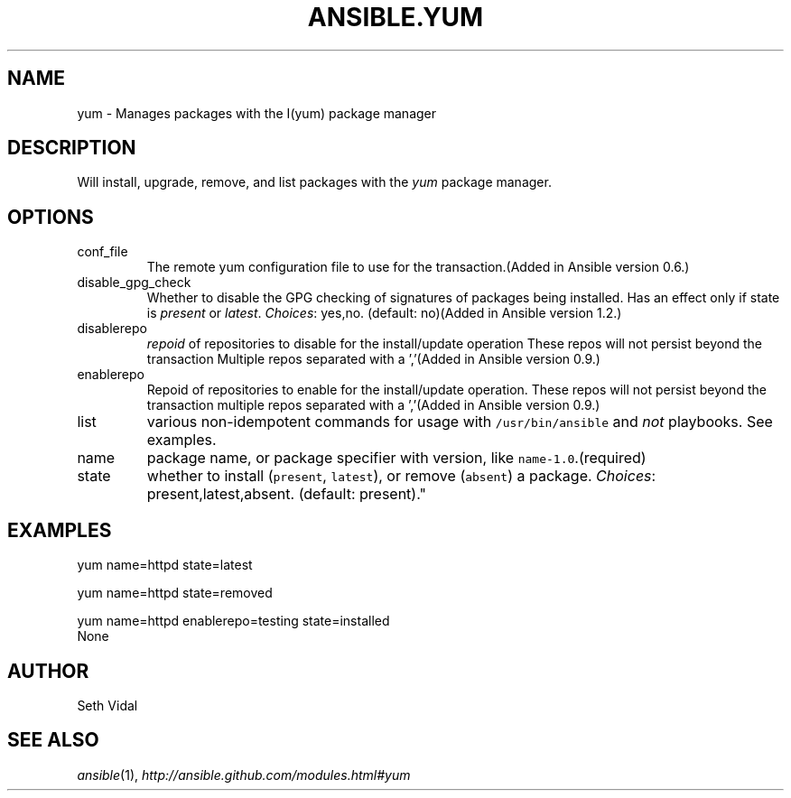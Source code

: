 .TH ANSIBLE.YUM 3 "2013-07-05" "1.2.1" "ANSIBLE MODULES"
." generated from library/packaging/yum
.SH NAME
yum \- Manages packages with the I(yum) package manager
." ------ DESCRIPTION
.SH DESCRIPTION
.PP
Will install, upgrade, remove, and list packages with the \fIyum\fR package manager. 
." ------ OPTIONS
."
."
.SH OPTIONS
   
.IP conf_file
The remote yum configuration file to use for the transaction.(Added in Ansible version 0.6.)
   
.IP disable_gpg_check
Whether to disable the GPG checking of signatures of packages being installed. Has an effect only if state is \fIpresent\fR or \fIlatest\fR.
.IR Choices :
yes,no. (default: no)(Added in Ansible version 1.2.)
   
.IP disablerepo
\fIrepoid\fR of repositories to disable for the install/update operation These repos will not persist beyond the transaction Multiple repos separated with a ','(Added in Ansible version 0.9.)
   
.IP enablerepo
Repoid of repositories to enable for the install/update operation. These repos will not persist beyond the transaction multiple repos separated with a ','(Added in Ansible version 0.9.)
   
.IP list
various non-idempotent commands for usage with \fC/usr/bin/ansible\fR and \fInot\fR playbooks. See examples.   
.IP name
package name, or package specifier with version, like \fCname-1.0\fR.(required)   
.IP state
whether to install (\fCpresent\fR, \fClatest\fR), or remove (\fCabsent\fR) a package.
.IR Choices :
present,latest,absent. (default: present)."
."
." ------ NOTES
."
."
." ------ EXAMPLES
.SH EXAMPLES
.PP

.nf
yum name=httpd state=latest
.fi
.PP

.nf
yum name=httpd state=removed
.fi
.PP

.nf
yum name=httpd enablerepo=testing state=installed
.fi
." ------ PLAINEXAMPLES
.nf
None
.fi

." ------- AUTHOR
.SH AUTHOR
Seth Vidal
.SH SEE ALSO
.IR ansible (1),
.I http://ansible.github.com/modules.html#yum